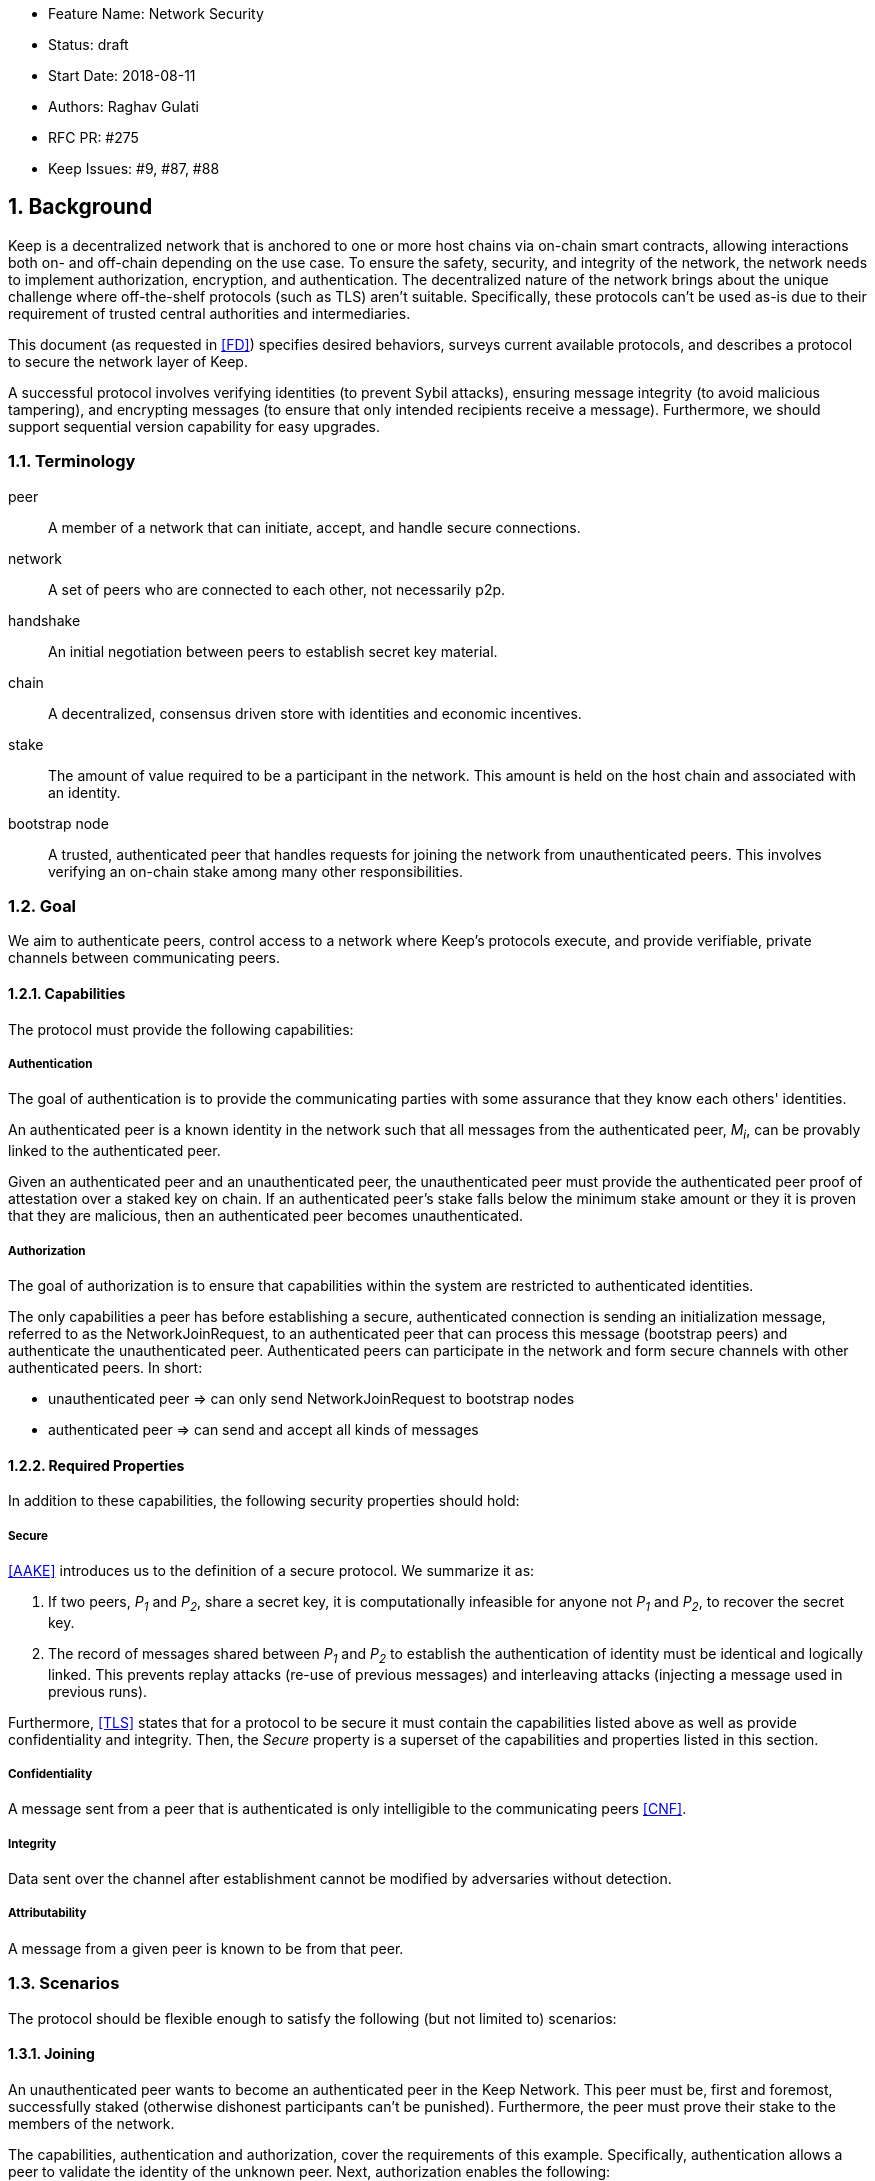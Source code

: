     * Feature Name: Network Security
    * Status: draft
    * Start Date: 2018-08-11
    * Authors: Raghav Gulati
    * RFC PR: #275
    * Keep Issues: #9, #87, #88

:icons: font
:numbered:
toc::[]


== Background

Keep is a decentralized network that is anchored to one or more host chains via
on-chain smart contracts, allowing interactions both on- and off-chain depending
on the use case. To ensure the safety, security, and integrity of the network,
the network needs to implement authorization, encryption, and authentication. The
decentralized nature of the network brings about the unique challenge where
off-the-shelf protocols (such as TLS) aren't suitable. Specifically, these
protocols can't be used as-is due to their requirement of trusted central
authorities and intermediaries.

This document (as requested in <<FD>>) specifies desired behaviors,
surveys current available protocols, and describes a protocol to secure the
network layer of Keep.

A successful protocol involves verifying identities (to prevent Sybil attacks),
ensuring message integrity (to avoid malicious tampering), and encrypting
messages (to ensure that only intended recipients receive a message).
Furthermore, we should support sequential version capability for easy upgrades.


=== Terminology

peer:: A member of a network that can initiate, accept, and handle secure
connections.
network:: A set of peers who are connected to each other, not necessarily p2p.
handshake:: An initial negotiation between peers to establish secret key
material.
chain:: A decentralized, consensus driven store with identities and economic
incentives.
stake:: The amount of value required to be a participant in the network. This
amount is held on the host chain and associated with an identity.
bootstrap node:: A trusted, authenticated peer that handles requests for joining
the network from unauthenticated peers. This involves verifying an on-chain stake
among many other responsibilities.


=== Goal

We aim to authenticate peers, control access to a network where Keep’s protocols
execute, and provide verifiable, private channels between communicating peers.


==== Capabilities

The protocol must provide the following capabilities:


===== Authentication

The goal of authentication is to provide the communicating parties with some
assurance that they know each others' identities.

An authenticated peer is a known identity in the network such that all messages
from the authenticated peer, _M~i~_, can be provably linked to the authenticated
peer.

Given an authenticated peer and an unauthenticated peer, the unauthenticated peer
must provide the authenticated peer proof of attestation over a staked key on
chain. If an authenticated peer's stake falls below the minimum stake amount or
they it is proven that they are malicious, then an authenticated peer becomes
unauthenticated.


===== Authorization

The goal of authorization is to ensure that capabilities within the system are
restricted to authenticated identities.

The only capabilities a peer has before establishing a secure, authenticated
connection is sending an initialization message, referred to as the
NetworkJoinRequest, to an authenticated peer that can process this message
(bootstrap peers) and authenticate the unauthenticated peer. Authenticated peers
can participate in the network and form secure channels with other authenticated
peers. In short:

* unauthenticated peer => can only send NetworkJoinRequest to bootstrap nodes
* authenticated peer => can send and accept all kinds of messages


==== Required Properties

In addition to these capabilities, the following security properties should hold:


===== Secure

<<AAKE>> introduces us to the definition of a secure protocol. We summarize it as:

1. If two peers, _P~1~_ and _P~2~_, share a secret key, it is computationally
infeasible for anyone not _P~1~_ and _P~2~_, to recover the secret key.

2.  The record of messages shared between _P~1~_ and _P~2~_ to establish the
authentication of identity must be identical and logically linked. This prevents
replay attacks (re-use of previous messages) and interleaving attacks (injecting
a message used in previous runs).

Furthermore, <<TLS>> states that for a protocol to be secure it must contain the
capabilities listed above as well as provide confidentiality and integrity. Then,
the __Secure__ property is a superset of the capabilities and properties listed in
this section.


===== Confidentiality

A message sent from a peer that is authenticated is only intelligible to the
communicating peers <<CNF>>.

===== Integrity

Data sent over the channel after establishment cannot be modified by
adversaries without detection.


===== Attributability

A message from a given peer is known to be from that peer.


=== Scenarios

The protocol should be flexible enough to satisfy the following (but not limited to)
scenarios:


==== Joining

An unauthenticated peer wants to become an authenticated peer in the Keep
Network. This peer must be, first and foremost, successfully staked (otherwise
dishonest participants can't be punished). Furthermore, the peer must prove their
stake to the members of the network.

The capabilities, authentication and authorization, cover the requirements
of this example. Specifically, authentication allows a peer to validate the
identity of the unknown peer. Next, authorization enables the following:

1. The restriction of the unknown, untrusted peer to only send the initial
request to be authenticated.
2. The capability of an authenticated peer to respond to on-chain events or to
network-specific events.
3. The disconnection from the network for members who fall below the minimum
stake.


==== Point-to-Point

A peer wishes to send a point-to-point message such that only the intended
recipient can inspect and verify the contents of the message.

This example presumes that the identity is verified and accepted in the network,
which means that authentication and authorization are satisfied.
Confidentiality is needed to ensure that the communicating peers can communicate
in secret. Integrity to ensure that the message hasn't been tampered with in
transit over the wire. Attributability to ensure that if either peer sends a
message which contains a payload that would result in punishment, the correct
peer will be punished.


==== Message Gossip

Originally specified in <<0RTT>>, formalized here.

A packed message _M_ that contains many sub-messages _S~all~_, each signed and
encrypted for a specific peer _P~i~_. This message _M_ can be circulated
throughout a network such that all intended recipients _P~all~_ will eventually
receive the message _M_ BUT will be only be able to unpack the contents of a
sub-message _S~i~_ intended for them (_P~i~_ can read _S~i~_ in _M_).

This example will require all of confidentiality, integrity, and attributability.

Confidentiality ensures that each sub-message _S~i~_ is signed and encrypted for
the use of a specific peer _P~i~_.

Integrity ensures that no other peer _P~1~_ can successfully tamper with another
peer's _P~2~_ message _S~2~_(as many peers will be exposed to the same message _M_,
but only have access to a specific sub-message _S~i~_).

Attributability ensures that if a peer acts in bad faith, they are easily
identifiable by any other authenticated peer in the network.


== Survey of Implementations

Given the above, we are primarily concerned with authentication and key exchange.
The literature overwhelmingly recommends a solution which provides authentication
and key-exchange considered jointly. Per <<AAKE>>:

> A protocol providing authentication without key exchange is susceptible to an
> enemy who waits until the authentication is complete and then takes over one
> end of the communications line. Such an attack is not precluded by a key
> exchange that is independent of authentication. Key exchange should be linked
> to authentication so that a party has assurances that an exchanged key (which
> might be used to facilitate privacy or integrity and thus keep authenticity
> alive) is in fact shared with the authenticated party, and not an impostor. For
> these reasons, it is essential to keep key exchange in mind in the design and
> analysis of authentication protocols.

There are a few implementations we can explore given the above constraints:


=== Elliptic-Curve-Diffie-Hellman

==== Overview

Diffie-Hellman satisfies some of the properties above, but due
to [reasons], it does not assume the presence of signature keys and hence
is susceptible to man-in-the-middle attacks. As a building block, we can
take this into account and layer on-top signing keys. This introduces
complexity to the protocol.

==== Limitations

- Does not deal with DoS attacks where _P~1~_ accepts _P~2~_'s identity, and then
sends a final message to P2 letting them know


=== Station-to-Station (STS)

==== Overview

* The base spec concerns with exponentiation, but also applies equally well to
additive groups (elliptic curve over finite fields).

* Authenticated key agreement with key confirmation: two-way explicit key
confirmation.

* Begins with Diffie-Helman key establishment, followed by an exchange of
authentication signatures, specifically of exponentials (of which at least one is
created for this specific run.

* Requires (given honest peers _P~1~_, _P~2~_, and adversary _A_)

** Encryption on signatures.
*** If we remove this requirement, _A_ can man-in-the-middle a handshake between
*** _P~1~_ and _P~2~_ (where _P~2~_ starts the handshake). Therefore, the
*** protocol fails to maintain a shared secret key between _P~1~_ and _P~2~_.
*** Instead, a secret key exists between _P~1~_ and _P~2~_ BUT _P~1~_ has
*** acknowledged _A_'s identity, not _P~2~_'s.

** _P~1~_ and _P~2~_ both sign _P~1~_, _P~2~_ exponentials.
*** Specific (though, not general) attacks exists for the case where an honest
*** peer only signs their exponential, or where they only sign the other peer's
*** exponential.

** Authentication must be coupled with Diffie-Hellman key-exchange.
*** Otherwise the protocol is susceptible to a man-in-the-middle attack <<AAKE>>.

** Must include Diffie-Hellman parameters in certificates.
*** _A_ has the freedom to modify the DH parameters, allowing _A_ to calculate
*** the exchanged key.

The following is a slightly modified summary from <<AAKE>>:

> There are two other desirable properties of the STS protocol. The first is that
> public key techniques are used to make key management simpler and more secure
> than is possible using conventional cryptography. If parties generate their own
> secret keys, these keys need never be disclosed (to anyone, including any
> supposedly trusted party), even during initialization. The second is that there
> is no need for communicating parties to contact a central facility on a per-
> call basis. If certificates are used for distributing public keys, once a party
> has its own certificate and the trusted authority’s public key, it can exchange
> keys with, and authenticate other parties without consulting a central facility.
> The protocol appears to strike an elegant and difficult balance, being simple
> and secure without utilizing unnecessary or redundant elements.

==== Analysis



=== Noise Protocol

==== Overview

==== Limitations


=== TLS

==== Overview

==== Limitations


== Open Questions

* Do we need to expect that other higher-level protocols will be
layered on top?

* Do we require forward secrecy - how will we get that?

* What does a non-bootstrap node do with an authentication message?

* Is a requirement for communicating participants that they be online?

[bibliography]
== References

- [[[TLS]]] E Rescorla, Mozilla, August 2018
The Transport Layer Security (TLS) Protocol Version 1.3
https://www.rfc-editor.org/rfc/rfc8446.txt

- [[[AAKE]]] Diffie W. (1992)
Authentication and Authenticated Key Exchanges
In: Designs, Codes and Cryptography, 2, 107-125 (1992), Kluwer Academic Publishers
http://citeseerx.ist.psu.edu/viewdoc/download?doi=10.1.1.216.6107&rep=rep1&type=pdf

- [[[FD]]] Discussions on writing this document (2018)
In: Thesis Flowdock
https://www.flowdock.com/app/cardforcoin/tech/messages/152290
https://www.flowdock.com/app/cardforcoin/tech/messages/153124
https://www.flowdock.com/app/cardforcoin/tech/messages/153592

- [[[0RTT]]] Point-to-Point vs a single message with 0-RTT (2018)
In: Thesis Flowdock
https://www.flowdock.com/app/cardforcoin/tech/messages/154946

- [[[CNF]]] Desired properties of confidentiality in Keep's network (2018)
In: Thesis Flowdock
https://www.flowdock.com/app/cardforcoin/tech/messages/156769
